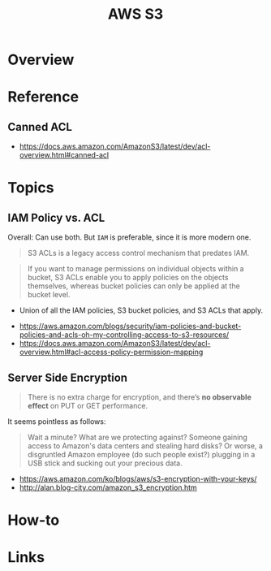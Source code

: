 #+TITLE: AWS S3

* Overview
* Reference
** Canned ACL
:REFERENCES:
- https://docs.aws.amazon.com/AmazonS3/latest/dev/acl-overview.html#canned-acl
:END:

* Topics
** IAM Policy vs. ACL
Overall: Can use both. But ~IAM~ is preferable, since it is more modern one.

#+BEGIN_QUOTE
S3 ACLs is a legacy access control mechanism that predates IAM.
#+END_QUOTE

#+BEGIN_QUOTE
If you want to manage permissions on individual objects within a bucket, S3 ACLs enable you to apply policies on the objects themselves, whereas bucket policies can only be applied at the bucket level.
#+END_QUOTE

- Union of all the IAM policies, S3 bucket policies, and S3 ACLs that apply.

:REFERENCES:
- https://aws.amazon.com/blogs/security/iam-policies-and-bucket-policies-and-acls-oh-my-controlling-access-to-s3-resources/
- https://docs.aws.amazon.com/AmazonS3/latest/dev/acl-overview.html#acl-access-policy-permission-mapping
:END:

** Server Side Encryption
#+BEGIN_QUOTE
There is no extra charge for encryption, and there’s *no observable effect* on PUT or GET performance.
#+END_QUOTE

It seems pointless as follows:
#+BEGIN_QUOTE
Wait a minute? What are we protecting against? Someone gaining access to Amazon's data centers and stealing hard disks?
Or worse, a disgruntled Amazon employee (do such people exist?) plugging in a USB stick and sucking out your precious data.
#+END_QUOTE

[[file:_img/screenshot_2017-02-25_09-48-12.png]]

:REFERENCES:
- https://aws.amazon.com/ko/blogs/aws/s3-encryption-with-your-keys/
- http://alan.blog-city.com/amazon_s3_encryption.htm
:END:

* How-to
* Links
